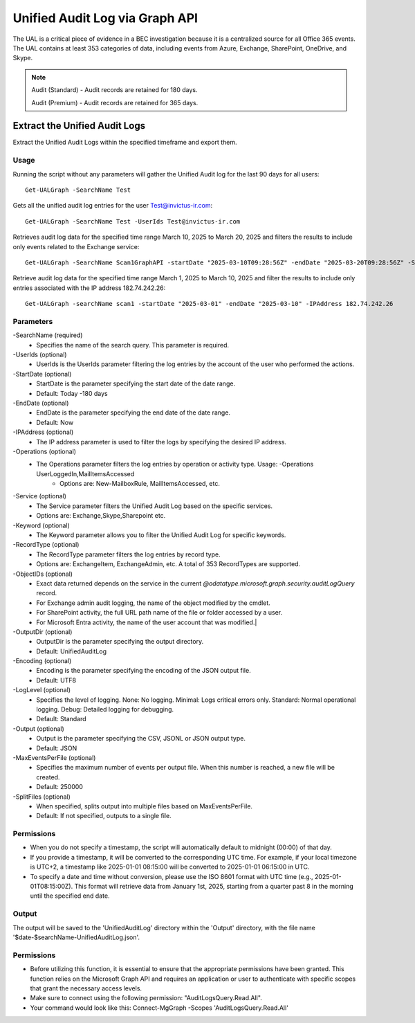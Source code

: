 Unified Audit Log via Graph API
=======

The UAL is a critical piece of evidence in a BEC investigation because it is a centralized source for
all Office 365 events. The UAL contains at least 353 categories of data, including events from Azure,
Exchange, SharePoint, OneDrive, and Skype.

.. note::

  Audit (Standard) - Audit records are retained for 180 days.
  
  Audit (Premium) - Audit records are retained for 365 days. 

Extract the Unified Audit Logs
^^^^^^^^^^^
Extract the Unified Audit Logs within the specified timeframe and export them.

Usage
""""""""""""""""""""""""""
Running the script without any parameters will gather the Unified Audit log for the last 90 days for all users:
::

   Get-UALGraph -SearchName Test 

Gets all the unified audit log entries for the user Test@invictus-ir.com:
::

   Get-UALGraph -SearchName Test -UserIds Test@invictus-ir.com

Retrieves audit log data for the specified time range March 10, 2025 to March 20, 2025 and filters the results to include only events related to the Exchange service:
::

   Get-UALGraph -SearchName Scan1GraphAPI -startDate "2025-03-10T09:28:56Z" -endDate "2025-03-20T09:28:56Z" -Service Exchange
  
Retrieve audit log data for the specified time range March 1, 2025 to March 10, 2025 and filter the results to include only entries associated with the IP address 182.74.242.26:
::

   Get-UALGraph -searchName scan1 -startDate "2025-03-01" -endDate "2025-03-10" -IPAddress 182.74.242.26

Parameters
""""""""""""""""""""""""""
-SearchName (required)
    - Specifies the name of the search query. This parameter is required.

-UserIds (optional)
    - UserIds is the UserIds parameter filtering the log entries by the account of the user who performed the actions.

-StartDate (optional)
    - StartDate is the parameter specifying the start date of the date range.
    - Default: Today -180 days

-EndDate (optional)
    - EndDate is the parameter specifying the end date of the date range.
    - Default: Now

-IPAddress (optional)
    - The IP address parameter is used to filter the logs by specifying the desired IP address.

-Operations (optional)
    - The Operations parameter filters the log entries by operation or activity type. Usage: -Operations UserLoggedIn,MailItemsAccessed
	- Options are: New-MailboxRule, MailItemsAccessed, etc.

-Service (optional)
    - The Service parameter filters the Unified Audit Log based on the specific services.
    - Options are: Exchange,Skype,Sharepoint etc.

-Keyword (optional)
    - The Keyword parameter allows you to filter the Unified Audit Log for specific keywords.

-RecordType (optional)
    - The RecordType parameter filters the log entries by record type.
    - Options are: ExchangeItem, ExchangeAdmin, etc. A total of 353 RecordTypes are supported.

-ObjectIDs (optional)
    - Exact data returned depends on the service in the current `@odatatype.microsoft.graph.security.auditLogQuery` record.
    - For Exchange admin audit logging, the name of the object modified by the cmdlet. 
    - For SharePoint activity, the full URL path name of the file or folder accessed by a user. 
    - For Microsoft Entra activity, the name of the user account that was modified.|

-OutputDir (optional)
    - OutputDir is the parameter specifying the output directory.
    - Default: UnifiedAuditLog

-Encoding (optional)
    - Encoding is the parameter specifying the encoding of the JSON output file.
    - Default: UTF8

-LogLevel (optional)
    - Specifies the level of logging. None: No logging. Minimal: Logs critical errors only. Standard: Normal operational logging. Debug: Detailed logging for debugging.
    - Default: Standard

-Output (optional)
    - Output is the parameter specifying the CSV, JSONL or JSON output type.
    - Default: JSON

-MaxEventsPerFile (optional)
    - Specifies the maximum number of events per output file. When this number is reached, a new file will be created.
    - Default: 250000

-SplitFiles (optional)
    - When specified, splits output into multiple files based on MaxEventsPerFile.
    - Default: If not specified, outputs to a single file.

Permissions
""""""""""""""""""""""""""
- When you do not specify a timestamp, the script will automatically default to midnight (00:00) of that day.
- If you provide a timestamp, it will be converted to the corresponding UTC time. For example, if your local timezone is UTC+2, a timestamp like 2025-01-01 08:15:00 will be converted to 2025-01-01 06:15:00 in UTC.
- To specify a date and time without conversion, please use the ISO 8601 format with UTC time (e.g., 2025-01-01T08:15:00Z). This format will retrieve data from January 1st, 2025, starting from a quarter past 8 in the morning until the specified end date.

Output
""""""""""""""""""""""""""
The output will be saved to the 'UnifiedAuditLog' directory within the 'Output' directory, with the file name '$date-$searchName-UnifiedAuditLog.json'.

Permissions
""""""""""""""""""""""""""
- Before utilizing this function, it is essential to ensure that the appropriate permissions have been granted. This function relies on the Microsoft Graph API and requires an application or user to authenticate with specific scopes that grant the necessary access levels.
- Make sure to connect using the following permission: "AuditLogsQuery.Read.All".
- Your command would look like this: Connect-MgGraph -Scopes 'AuditLogsQuery.Read.All'